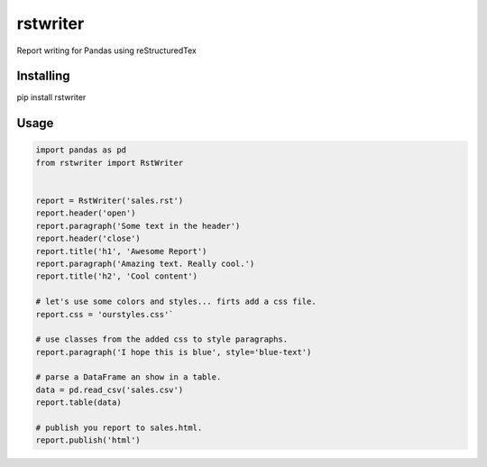 rstwriter
=========
Report writing for Pandas using reStructuredTex

Installing
----------
pip install rstwriter

Usage
----- 
.. code:: python

    import pandas as pd
    from rstwriter import RstWriter


    report = RstWriter('sales.rst')
    report.header('open')
    report.paragraph('Some text in the header')
    report.header('close')
    report.title('h1', 'Awesome Report')
    report.paragraph('Amazing text. Really cool.')
    report.title('h2', 'Cool content')

    # let's use some colors and styles... firts add a css file.
    report.css = 'ourstyles.css'`

    # use classes from the added css to style paragraphs.
    report.paragraph('I hope this is blue', style='blue-text')

    # parse a DataFrame an show in a table.
    data = pd.read_csv('sales.csv')
    report.table(data)

    # publish you report to sales.html.
    report.publish('html')


